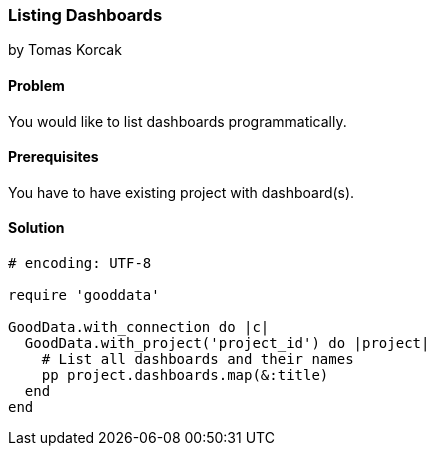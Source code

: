 === Listing Dashboards

by Tomas Korcak

==== Problem
You would like to list dashboards programmatically.

==== Prerequisites
You have to have existing project with dashboard(s).

==== Solution

[source,ruby]
----
# encoding: UTF-8

require 'gooddata'

GoodData.with_connection do |c|
  GoodData.with_project('project_id') do |project|
    # List all dashboards and their names
    pp project.dashboards.map(&:title)
  end
end

----